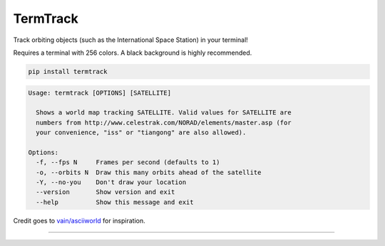 TermTrack
---------

Track orbiting objects (such as the International Space Station) in your terminal!

.. image:: /screenshot.png?raw=true
    :alt: Screenshot

Requires a terminal with 256 colors. A black background is highly recommended.

.. code-block::

	pip install termtrack

.. code-block::

	Usage: termtrack [OPTIONS] [SATELLITE]

	  Shows a world map tracking SATELLITE. Valid values for SATELLITE are
	  numbers from http://www.celestrak.com/NORAD/elements/master.asp (for
	  your convenience, "iss" or "tiangong" are also allowed).

	Options:
	  -f, --fps N     Frames per second (defaults to 1)
	  -o, --orbits N  Draw this many orbits ahead of the satellite
	  -Y, --no-you    Don't draw your location
	  --version       Show version and exit
	  --help          Show this message and exit

Credit goes to `vain/asciiworld <https://github.com/vain/asciiworld>`_ for inspiration.

------------------------------------------------------------------------

.. image:: http://img.shields.io/pypi/dm/termtrack.svg
    :target: https://pypi.python.org/pypi/termtrack/
    :alt: Downloads per month

.. image:: http://img.shields.io/pypi/v/termtrack.svg
    :target: https://pypi.python.org/pypi/termtrack/
    :alt: Latest Version

.. image:: http://img.shields.io/badge/Python-3.3+-green.svg
    :target: https://pypi.python.org/pypi/termtrack/
    :alt: Python 3.3+

.. image:: http://img.shields.io/badge/License-GPLv3-red.svg
    :target: https://pypi.python.org/pypi/termtrack/
    :alt: License
